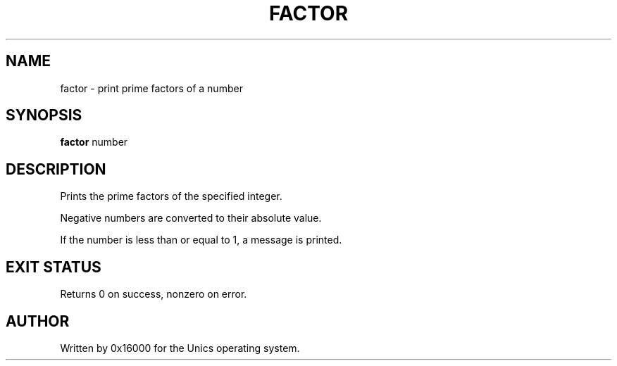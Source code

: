 .\" Manpage for factor - print prime factors of a number
.TH FACTOR 1 "2025-06-20" "Unics OS" "User Commands"
.SH NAME
factor \- print prime factors of a number
.SH SYNOPSIS
.B factor
number
.SH DESCRIPTION
Prints the prime factors of the specified integer.

Negative numbers are converted to their absolute value.

If the number is less than or equal to 1, a message is printed.

.SH EXIT STATUS
Returns 0 on success, nonzero on error.

.SH AUTHOR
Written by 0x16000 for the Unics operating system.
